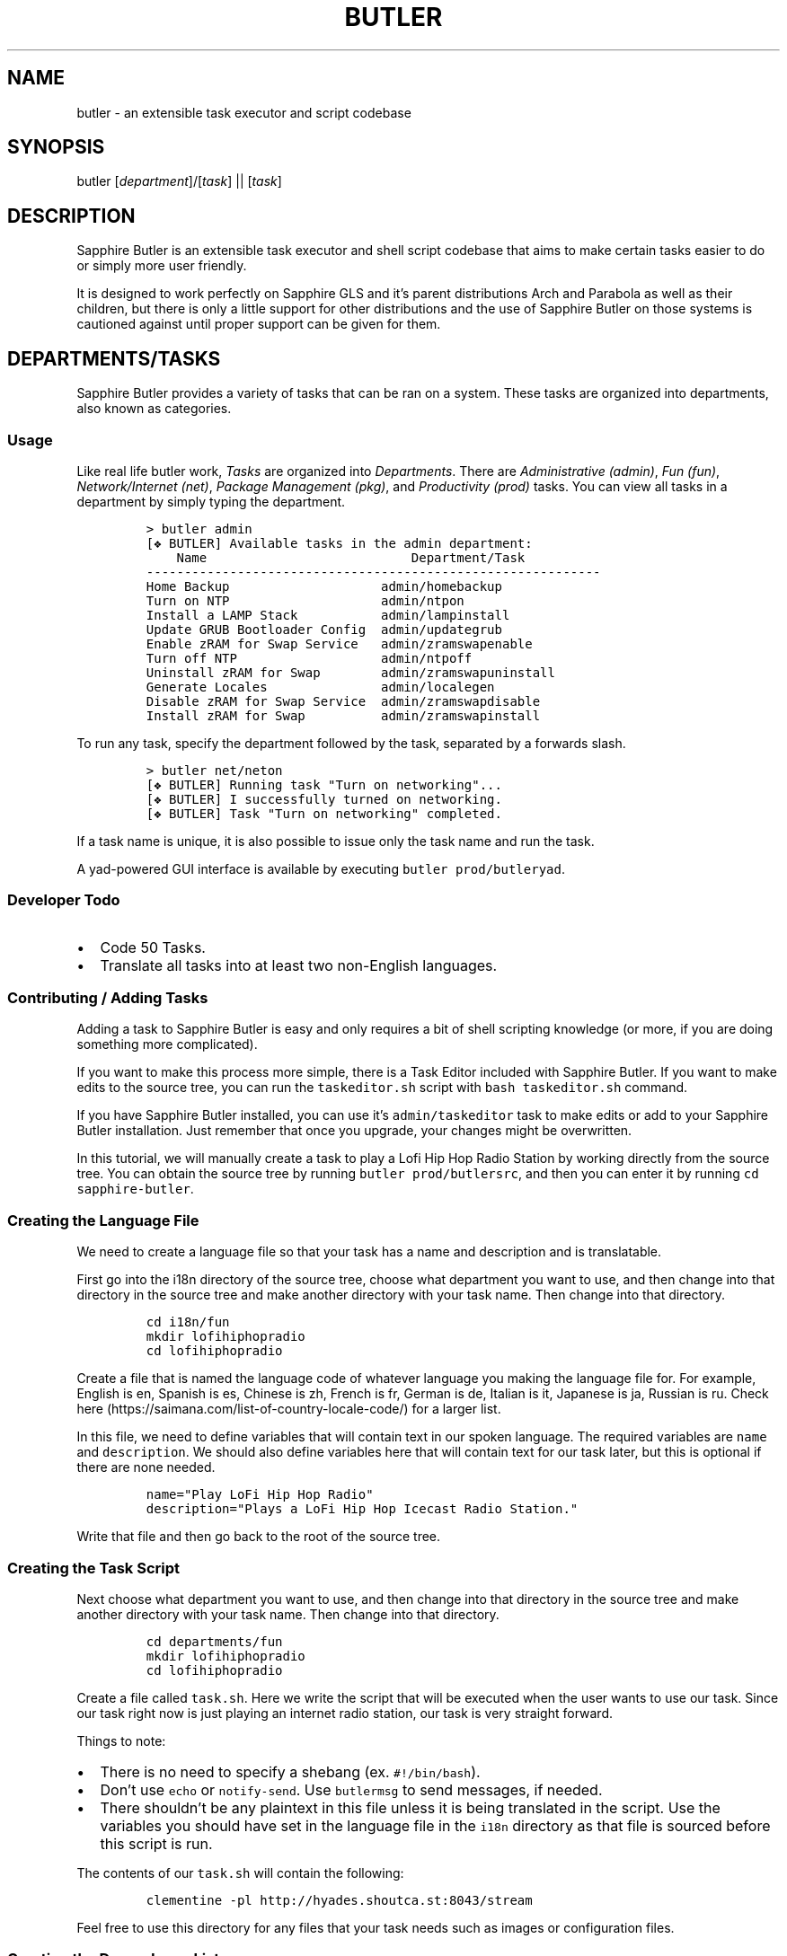 .TH "BUTLER" "1" "02/04/2022" "Sapphire Butler 0.5" "Sapphire GLS"
.SH "NAME"
.PP
butler \- an extensible task executor and script codebase
.SH "SYNOPSIS"
.PP
butler [\fIdepartment\fR]/[\fItask\fR] || [\fItask\fR]
.SH "DESCRIPTION"
.PP
Sapphire Butler is an extensible task executor and shell script codebase that aims to make certain tasks easier to do or simply more user friendly.
.PP
It is designed to work perfectly on Sapphire GLS and it's parent distributions Arch and Parabola as well as their children, but there is only a little support for other distributions and the use of Sapphire Butler on those systems is cautioned against until proper support can be given for them.
.SH "DEPARTMENTS/TASKS"
.PP
Sapphire Butler provides a variety of tasks that can be ran on a system. These tasks are organized into departments, also known as categories.
.SS Usage
.PP
Like real life butler work, \f[I]Tasks\f[R] are organized into
\f[I]Departments\f[R].
There are \f[I]Administrative (admin)\f[R], \f[I]Fun (fun)\f[R],
\f[I]Network/Internet (net)\f[R], \f[I]Package Management (pkg)\f[R],
and \f[I]Productivity (prod)\f[R] tasks.
You can view all tasks in a department by simply typing the department.
.IP
.nf
\f[C]
> butler admin
[\[u2756] BUTLER] Available tasks in the admin department:
    Name                           Department/Task
------------------------------------------------------------
Home Backup                    admin/homebackup
Turn on NTP                    admin/ntpon
Install a LAMP Stack           admin/lampinstall
Update GRUB Bootloader Config  admin/updategrub
Enable zRAM for Swap Service   admin/zramswapenable
Turn off NTP                   admin/ntpoff
Uninstall zRAM for Swap        admin/zramswapuninstall
Generate Locales               admin/localegen
Disable zRAM for Swap Service  admin/zramswapdisable
Install zRAM for Swap          admin/zramswapinstall
\f[R]
.fi
.PP
To run any task, specify the department followed by the task, separated
by a forwards slash.
.IP
.nf
\f[C]
> butler net/neton
[\[u2756] BUTLER] Running task \[dq]Turn on networking\[dq]...
[\[u2756] BUTLER] I successfully turned on networking.
[\[u2756] BUTLER] Task \[dq]Turn on networking\[dq] completed.
\f[R]
.fi
.PP
If a task name is unique, it is also possible to issue only the task
name and run the task.
.PP
A yad-powered GUI interface is available by executing
\f[C]butler prod/butleryad\f[R].
.SS Developer Todo
.IP \[bu] 2
Code 50 Tasks.
.IP \[bu] 2
Translate all tasks into at least two non-English languages.
.SS Contributing / Adding Tasks
.PP
Adding a task to Sapphire Butler is easy and only requires a bit of
shell scripting knowledge (or more, if you are doing something more
complicated).
.PP
If you want to make this process more simple, there is a Task Editor
included with Sapphire Butler.
If you want to make edits to the source tree, you can run the
\f[C]taskeditor.sh\f[R] script with \f[C]bash taskeditor.sh\f[R]
command.
.PP
If you have Sapphire Butler installed, you can use it\[cq]s
\f[C]admin/taskeditor\f[R] task to make edits or add to your Sapphire
Butler installation.
Just remember that once you upgrade, your changes might be overwritten.
.PP
In this tutorial, we will manually create a task to play a Lofi Hip Hop
Radio Station by working directly from the source tree.
You can obtain the source tree by running
\f[C]butler prod/butlersrc\f[R], and then you can enter it by running
\f[C]cd sapphire-butler\f[R].
.SS Creating the Language File
.PP
We need to create a language file so that your task has a name and
description and is translatable.
.PP
First go into the i18n directory of the source tree, choose what
department you want to use, and then change into that directory in the
source tree and make another directory with your task name.
Then change into that directory.
.IP
.nf
\f[C]
cd i18n/fun
mkdir lofihiphopradio
cd lofihiphopradio
\f[R]
.fi
.PP
Create a file that is named the language code of whatever language you
making the language file for.
For example, English is en, Spanish is es, Chinese is zh, French is fr,
German is de, Italian is it, Japanese is ja, Russian is ru.
Check here (https://saimana.com/list-of-country-locale-code/) for a
larger list.
.PP
In this file, we need to define variables that will contain text in our
spoken language.
The required variables are \f[C]name\f[R] and \f[C]description\f[R].
We should also define variables here that will contain text for our task
later, but this is optional if there are none needed.
.IP
.nf
\f[C]
name=\[dq]Play LoFi Hip Hop Radio\[dq]
description=\[dq]Plays a LoFi Hip Hop Icecast Radio Station.\[dq]
\f[R]
.fi
.PP
Write that file and then go back to the root of the source tree.
.SS Creating the Task Script
.PP
Next choose what department you want to use, and then change into that
directory in the source tree and make another directory with your task
name.
Then change into that directory.
.IP
.nf
\f[C]
cd departments/fun
mkdir lofihiphopradio
cd lofihiphopradio
\f[R]
.fi
.PP
Create a file called \f[C]task.sh\f[R].
Here we write the script that will be executed when the user wants to
use our task.
Since our task right now is just playing an internet radio station, our
task is very straight forward.
.PP
Things to note:
.IP \[bu] 2
There is no need to specify a shebang (ex.
\f[C]#!/bin/bash\f[R]).
.IP \[bu] 2
Don\[cq]t use \f[C]echo\f[R] or \f[C]notify-send\f[R].
Use \f[C]butlermsg\f[R] to send messages, if needed.
.IP \[bu] 2
There shouldn\[cq]t be any plaintext in this file unless it is being
translated in the script.
Use the variables you should have set in the language file in the
\f[C]i18n\f[R] directory as that file is sourced before this script is
run.
.PP
The contents of our \f[C]task.sh\f[R] will contain the following:
.IP
.nf
\f[C]
clementine -pl http://hyades.shoutca.st:8043/stream
\f[R]
.fi
.PP
Feel free to use this directory for any files that your task needs such
as images or configuration files.
.SS Creating the Dependency List
.PP
We have now written a task that uses the \f[C]clementine\f[R] music
player.
But we cannot just make a guess as to if the user has clementine
installed.
We have to add \f[C]clementine\f[R] to our \f[C]dependencies.list\f[R],
a file containing the required packages for running your task.
.PP
While in our same directory we have the \f[C]task.sh\f[R] file, we need
to make a \f[C]dependencies.list\f[R] file.
This file will contain each package that our task needs on it\[cq]s own
line.
.PP
For our task, we simply have \f[C]clementine\f[R] on it\[cq]s own line:
.IP
.nf
\f[C]
clementine
\f[R]
.fi
.PP
Say if we had a seperate package that the task needed, we would add it
like this:
.IP
.nf
\f[C]
clementine
otherpackage
\f[R]
.fi
.SS Finishing Off
.PP
We have now created a task.
Go back to the root of the source tree and then run
\f[C]sudo make install\f[R] to install Sapphire Butler, then run your
task to test it.
.PP
There are infinite possibilities of what you can put into a task.
Check out some of the preexisting tasks to learn more tips and tricks.
